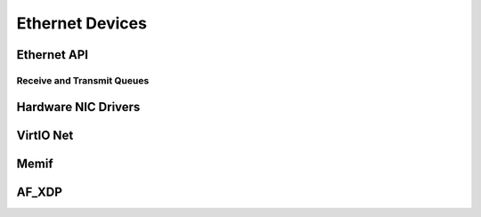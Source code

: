..  SPDX-License-Identifier: CC-BY-4.0
    Copyright(c) 2022 Ericsson AB
    Author: Mattias Rönnblom <mattias.ronnblom@ericsson.com>

Ethernet Devices
****************

Ethernet API
============

Receive and Transmit Queues
---------------------------

Hardware NIC Drivers
====================

VirtIO Net
==========

Memif
=====

AF_XDP
======
